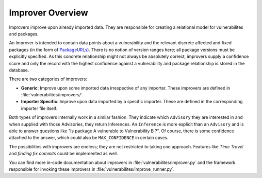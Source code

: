 .. _improver-overview:

Improver Overview
===================

Improvers improve upon already imported data. They are responsible for creating a relational
model for vulnerabilites and packages.

An Improver is intended to contain data points about a vulnerability and the relevant discrete
affected and fixed packages (in the form of `PackageURLs
<https://github.com/package-url/packageurl-python>`_).
There is no notion of version ranges here; all package versions must be explicitly specified.
As this concrete relationship might not always be absolutely correct, improvers supply a
confidence score and only the record with the highest confidence against a vulnerability and package
relationship is stored in the database.

There are two categories of improvers:

- **Generic**: Improve upon some imported data irrespective of any importer. These improvers are
  defined in :file:`vulnerabilites/improvers/`.
- **Importer Specific**: Improve upon data imported by a specific importer. These are defined in the
  corresponding importer file itself.

Both types of improvers internally work in a similar fashion. They indicate which ``Advisory`` they
are interested in and when supplied with those Advisories, they return Inferences.
An ``Inference`` is more explicit than an ``Advisory`` and is able to answer questions like "Is
package A vulnerable to Vulnerability B ?". Of course, there is some confidence attached to the
answer, which could also be ``MAX_CONFIDENCE`` in certain cases.

The possibilities with improvers are endless; they are not restricted to taking one approach. Features
like *Time Travel* and *finding fix commits* could be implemented as well.

You can find more in-code documentation about improvers in :file:`vulnerabilites/improver.py` and
the framework responsible for invoking these improvers in :file:`vulnerabilites/improve_runner.py`.

